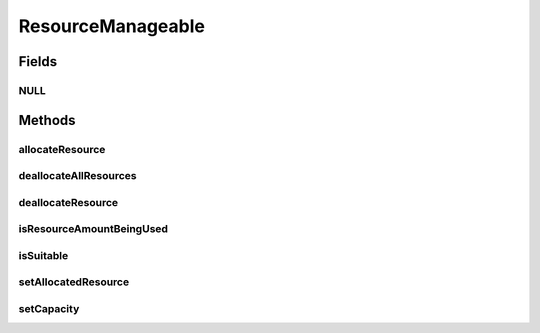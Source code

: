 ResourceManageable
==================

.. java:package:: org.cloudbus.cloudsim.resources
   :noindex:

.. java:type:: public interface ResourceManageable extends Resource

   An interface to represent a physical or virtual resource (like RAM, CPU or Bandwidth) with features to manage resource capacity and allocation.

   :author: Manoel Campos da Silva Filho

Fields
------
NULL
^^^^

.. java:field::  ResourceManageable NULL
   :outertype: ResourceManageable

   A property that implements the Null Object Design Pattern for ResourceManageable<long> objects.

Methods
-------
allocateResource
^^^^^^^^^^^^^^^^

.. java:method::  boolean allocateResource(long amountToAllocate)
   :outertype: ResourceManageable

   Allocates a given amount of the resource, reducing that amount from the total available resource.

   :param amountToAllocate: the amount of resource to be allocated
   :return: true if amountToAllocate > 0 and there is enough resource to allocate, false otherwise

deallocateAllResources
^^^^^^^^^^^^^^^^^^^^^^

.. java:method::  long deallocateAllResources()
   :outertype: ResourceManageable

   Deallocates all allocated resources, restoring the total available resource to the resource capacity.

   :return: the amount of resource freed

deallocateResource
^^^^^^^^^^^^^^^^^^

.. java:method::  boolean deallocateResource(long amountToDeallocate)
   :outertype: ResourceManageable

   Deallocates a given amount of the resource, adding up that amount to the total available resource.

   :param amountToDeallocate: the amount of resource to be deallocated
   :return: true if amountToDeallocate > 0 and there is enough resource to deallocate, false otherwise

isResourceAmountBeingUsed
^^^^^^^^^^^^^^^^^^^^^^^^^

.. java:method::  boolean isResourceAmountBeingUsed(long amountToCheck)
   :outertype: ResourceManageable

   Checks if there is a specific amount of resource being used.

   :param amountToCheck: the amount of resource to check if is used.
   :return: true if the specified amount is being used; false otherwise

isSuitable
^^^^^^^^^^

.. java:method::  boolean isSuitable(long newTotalAllocatedResource)
   :outertype: ResourceManageable

   Checks if it is possible to change the current allocated resource to a new amount, depending on the available resource remaining.

   :param newTotalAllocatedResource: the new total amount of resource to allocate.
   :return: true, if it is possible to allocate the new total resource; false otherwise

setAllocatedResource
^^^^^^^^^^^^^^^^^^^^

.. java:method::  boolean setAllocatedResource(long newTotalAllocatedResource)
   :outertype: ResourceManageable

   Sets the current total amount of allocated resource, changing it to the given value. It doesn't increase the current allocated resource by the given amount, instead, it changes the allocated resource to that specified amount.

   :param newTotalAllocatedResource: the new total amount of resource to allocate, changing the allocate resource to this new amount.
   :return: true if newTotalAllocatedResource is not negative and there is enough resource to allocate, false otherwise

setCapacity
^^^^^^^^^^^

.. java:method::  boolean setCapacity(long newCapacity)
   :outertype: ResourceManageable

   Sets the \ :java:ref:`resource capacity <getCapacity()>`\ .

   :param newCapacity: the new resource capacity
   :return: true if capacity > 0 and capacity >= current allocated resource, false otherwise

   **See also:** :java:ref:`.getAllocatedResource()`

